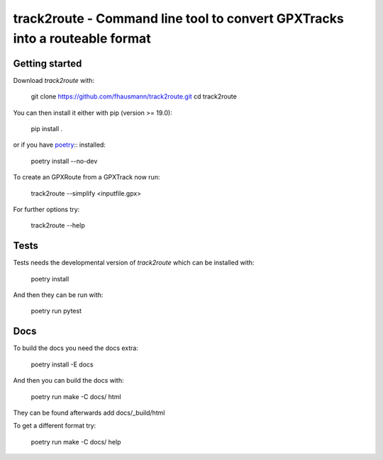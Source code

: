 ============================================================================
track2route - Command line tool to convert GPXTracks into a routeable format
============================================================================

Getting started
===============
Download `track2route` with:

    git clone https://github.com/fhausmann/track2route.git
    cd track2route

You can then install it either with pip (version >= 19.0):

    pip install .

or if you have `poetry`__:: installed:

    poetry install --no-dev

.. __: https://python-poetry.org/

To create an GPXRoute from a GPXTrack now run:

    track2route --simplify <inputfile.gpx>

For further options try:

    track2route --help

Tests
=====
Tests needs the developmental version of `track2route` which can be
installed with:

    poetry install

And then they can be run with:

    poetry run pytest

Docs
====
To build the docs you need the docs extra:

    poetry install -E docs

And then you can build the docs with:

    poetry run make -C docs/ html

They can be found afterwards add docs/_build/html

To get a different format try:

    poetry run make -C docs/ help
